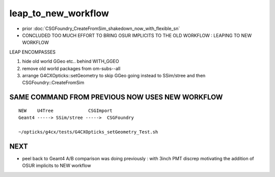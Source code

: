 leap_to_new_workflow
=======================

* prior :doc:`CSGFoundry_CreateFromSim_shakedown_now_with_flexible_sn`

* CONCLUDED TOO MUCH EFFORT TO BRING OSUR IMPLICITS TO THE OLD WORKFLOW : LEAPING TO NEW WORKFLOW


LEAP ENCOMPASSES

1. hide old world GGeo etc.. behind WITH_GGEO
2. remove old world packages from om-subs--all
3. arrange G4CXOpticks::setGeometry to skip GGeo going
   instead to SSim/stree and then CSGFoundry::CreateFromSim 


SAME COMMAND FROM PREVIOUS NOW USES NEW WORKFLOW
-------------------------------------------------

::

     NEW    U4Tree             CSGImport
     Geant4 -----> SSim/stree ----->  CSGFoundry 
                         
     ~/opticks/g4cx/tests/G4CXOpticks_setGeometry_Test.sh   


NEXT
-----

* peel back to Geant4 A/B comparison was doing previously : with 3inch PMT discrep
  motivating the addition of OSUR implicits to NEW workflow


